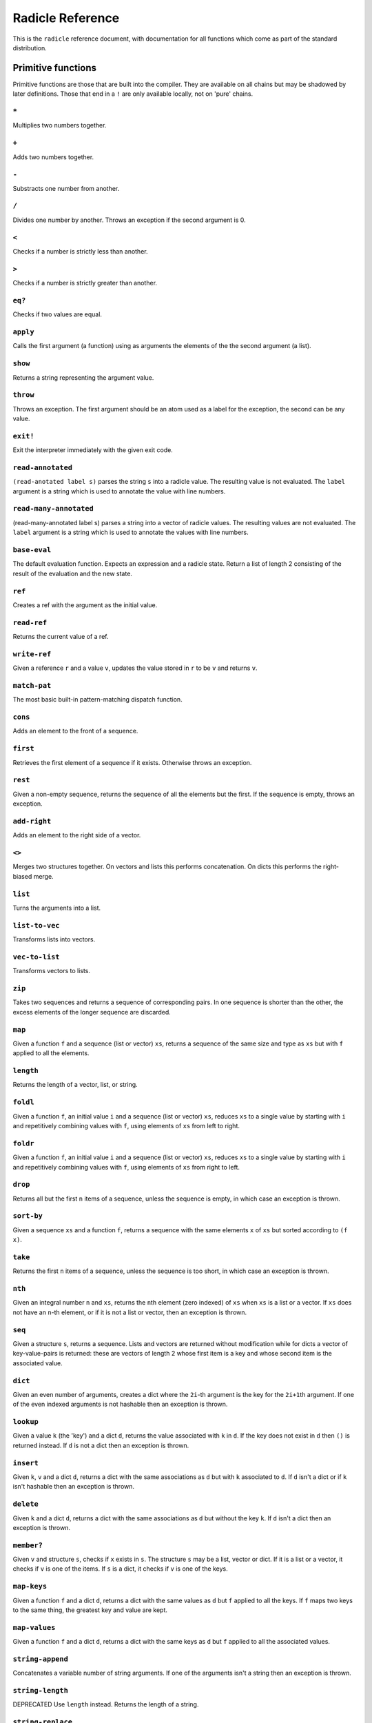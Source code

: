 Radicle Reference
=================

This is the ``radicle`` reference document, with documentation for all
functions which come as part of the standard distribution.

Primitive functions
-------------------

Primitive functions are those that are built into the compiler. They are
available on all chains but may be shadowed by later definitions. Those
that end in a ``!`` are only available locally, not on 'pure' chains.

``*``
~~~~~

Multiplies two numbers together.

``+``
~~~~~

Adds two numbers together.

``-``
~~~~~

Substracts one number from another.

``/``
~~~~~

Divides one number by another. Throws an exception if the second
argument is 0.

``<``
~~~~~

Checks if a number is strictly less than another.

``>``
~~~~~

Checks if a number is strictly greater than another.

``eq?``
~~~~~~~

Checks if two values are equal.

``apply``
~~~~~~~~~

Calls the first argument (a function) using as arguments the elements of
the the second argument (a list).

``show``
~~~~~~~~

Returns a string representing the argument value.

``throw``
~~~~~~~~~

Throws an exception. The first argument should be an atom used as a
label for the exception, the second can be any value.

``exit!``
~~~~~~~~~

Exit the interpreter immediately with the given exit code.

``read-annotated``
~~~~~~~~~~~~~~~~~~

``(read-anotated label s)`` parses the string ``s`` into a radicle
value. The resulting value is not evaluated. The ``label`` argument is a
string which is used to annotate the value with line numbers.

``read-many-annotated``
~~~~~~~~~~~~~~~~~~~~~~~

(read-many-annotated label s) parses a string into a vector of radicle
values. The resulting values are not evaluated. The ``label`` argument
is a string which is used to annotate the values with line numbers.

``base-eval``
~~~~~~~~~~~~~

The default evaluation function. Expects an expression and a radicle
state. Return a list of length 2 consisting of the result of the
evaluation and the new state.

``ref``
~~~~~~~

Creates a ref with the argument as the initial value.

``read-ref``
~~~~~~~~~~~~

Returns the current value of a ref.

``write-ref``
~~~~~~~~~~~~~

Given a reference ``r`` and a value ``v``, updates the value stored in
``r`` to be ``v`` and returns ``v``.

``match-pat``
~~~~~~~~~~~~~

The most basic built-in pattern-matching dispatch function.

``cons``
~~~~~~~~

Adds an element to the front of a sequence.

``first``
~~~~~~~~~

Retrieves the first element of a sequence if it exists. Otherwise throws
an exception.

``rest``
~~~~~~~~

Given a non-empty sequence, returns the sequence of all the elements but
the first. If the sequence is empty, throws an exception.

``add-right``
~~~~~~~~~~~~~

Adds an element to the right side of a vector.

``<>``
~~~~~~

Merges two structures together. On vectors and lists this performs
concatenation. On dicts this performs the right-biased merge.

``list``
~~~~~~~~

Turns the arguments into a list.

``list-to-vec``
~~~~~~~~~~~~~~~

Transforms lists into vectors.

``vec-to-list``
~~~~~~~~~~~~~~~

Transforms vectors to lists.

``zip``
~~~~~~~

Takes two sequences and returns a sequence of corresponding pairs. In
one sequence is shorter than the other, the excess elements of the
longer sequence are discarded.

``map``
~~~~~~~

Given a function ``f`` and a sequence (list or vector) ``xs``, returns a
sequence of the same size and type as ``xs`` but with ``f`` applied to
all the elements.

``length``
~~~~~~~~~~

Returns the length of a vector, list, or string.

``foldl``
~~~~~~~~~

Given a function ``f``, an initial value ``i`` and a sequence (list or
vector) ``xs``, reduces ``xs`` to a single value by starting with ``i``
and repetitively combining values with ``f``, using elements of ``xs``
from left to right.

``foldr``
~~~~~~~~~

Given a function ``f``, an initial value ``i`` and a sequence (list or
vector) ``xs``, reduces ``xs`` to a single value by starting with ``i``
and repetitively combining values with ``f``, using elements of ``xs``
from right to left.

``drop``
~~~~~~~~

Returns all but the first ``n`` items of a sequence, unless the sequence
is empty, in which case an exception is thrown.

``sort-by``
~~~~~~~~~~~

Given a sequence ``xs`` and a function ``f``, returns a sequence with
the same elements ``x`` of ``xs`` but sorted according to ``(f x)``.

``take``
~~~~~~~~

Returns the first ``n`` items of a sequence, unless the sequence is too
short, in which case an exception is thrown.

``nth``
~~~~~~~

Given an integral number ``n`` and ``xs``, returns the ``n``\ th element
(zero indexed) of ``xs`` when ``xs`` is a list or a vector. If ``xs``
does not have an ``n``-th element, or if it is not a list or vector,
then an exception is thrown.

``seq``
~~~~~~~

Given a structure ``s``, returns a sequence. Lists and vectors are
returned without modification while for dicts a vector of
key-value-pairs is returned: these are vectors of length 2 whose first
item is a key and whose second item is the associated value.

``dict``
~~~~~~~~

Given an even number of arguments, creates a dict where the ``2i``-th
argument is the key for the ``2i+1``\ th argument. If one of the even
indexed arguments is not hashable then an exception is thrown.

``lookup``
~~~~~~~~~~

Given a value ``k`` (the 'key') and a dict ``d``, returns the value
associated with ``k`` in ``d``. If the key does not exist in ``d`` then
``()`` is returned instead. If ``d`` is not a dict then an exception is
thrown.

``insert``
~~~~~~~~~~

Given ``k``, ``v`` and a dict ``d``, returns a dict with the same
associations as ``d`` but with ``k`` associated to ``d``. If ``d`` isn't
a dict or if ``k`` isn't hashable then an exception is thrown.

``delete``
~~~~~~~~~~

Given ``k`` and a dict ``d``, returns a dict with the same associations
as ``d`` but without the key ``k``. If ``d`` isn't a dict then an
exception is thrown.

``member?``
~~~~~~~~~~~

Given ``v`` and structure ``s``, checks if ``x`` exists in ``s``. The
structure ``s`` may be a list, vector or dict. If it is a list or a
vector, it checks if ``v`` is one of the items. If ``s`` is a dict, it
checks if ``v`` is one of the keys.

``map-keys``
~~~~~~~~~~~~

Given a function ``f`` and a dict ``d``, returns a dict with the same
values as ``d`` but ``f`` applied to all the keys. If ``f`` maps two
keys to the same thing, the greatest key and value are kept.

``map-values``
~~~~~~~~~~~~~~

Given a function ``f`` and a dict ``d``, returns a dict with the same
keys as ``d`` but ``f`` applied to all the associated values.

``string-append``
~~~~~~~~~~~~~~~~~

Concatenates a variable number of string arguments. If one of the
arguments isn't a string then an exception is thrown.

``string-length``
~~~~~~~~~~~~~~~~~

DEPRECATED Use ``length`` instead. Returns the length of a string.

``string-replace``
~~~~~~~~~~~~~~~~~~

Replace all occurrences of the first argument with the second in the
third.

``foldl-string``
~~~~~~~~~~~~~~~~

A left fold on a string. That is, given a function ``f``, an initial
accumulator value ``init``, and a string ``s``, reduce ``s`` by applying
``f`` to the accumulator and the next character in the string
repeatedly.

``type``
~~~~~~~~

Returns a keyword representing the type of the argument; one of:
``:atom``, ``:keyword``, ``:string``, ``:number``, ``:boolean``,
``:list``, ``:vector``, ``:function``, ``:dict``, ``:ref``.

``atom?``
~~~~~~~~~

Checks if the argument is a atom.

``keyword?``
~~~~~~~~~~~~

Checks if the argument is a keyword.

``boolean?``
~~~~~~~~~~~~

Checks if the argument is a boolean.

``string?``
~~~~~~~~~~~

Checks if the argument is a string.

``number?``
~~~~~~~~~~~

Checks if the argument is a number.

``integral?``
~~~~~~~~~~~~~

Checks if a number is an integer.

``vector?``
~~~~~~~~~~~

Checks if the argument is a vector.

``list?``
~~~~~~~~~

Checks if the argument is a list.

``dict?``
~~~~~~~~~

Checks if the argument is a dict.

``file-module!``
~~~~~~~~~~~~~~~~

Given a file whose code starts with module metadata, creates the module.
That is, the file is evaluated as if the code was wrapped in
``(module ...)``.

``import``
~~~~~~~~~~

Import a module, making all the definitions of that module available in
the current scope. The first argument must be a module to import. Two
optional arguments affect how and which symbols are imported.
``(import m :as 'foo)`` will import all the symbols of ``m`` with the
prefix ``foo/``. ``(import m '[f g])`` will only import ``f`` and ``g``
from ``m``. ``(import m '[f g] :as 'foo')`` will import ``f`` and ``g``
from ``m`` as ``foo/f`` and ``foo/g``. To import definitions with no
qualification at all, use ``(import m :unqualified)``.

``get-current-env``
~~~~~~~~~~~~~~~~~~~

Returns the current radicle state.

``pure-env``
~~~~~~~~~~~~

Returns a pure initial radicle state. This is the state of a radicle
chain before it has processed any inputs.

``set-current-env``
~~~~~~~~~~~~~~~~~~~

Replaces the radicle state with the one provided.

``set-env!``
~~~~~~~~~~~~

Given an atom ``x`` and a value ``v``, sets the value associated to
``x`` in the current environment to be ``v``. Doesn't evaluate ``v``.

``timestamp?``
~~~~~~~~~~~~~~

Returns true if the input is an ISO 8601 formatted CoordinatedUniversal
Time (UTC) timestamp string. If the input isn't a string, an exception
is thrown.

``unix-epoch``
~~~~~~~~~~~~~~

Given an ISO 8601 formatted Coordinated Universal Time (UTC) timestamp,
returns the corresponding Unix epoch time, i.e., the number of seconds
since Jan 01 1970 (UTC).

``now!``
~~~~~~~~

Returns a timestamp for the current Coordinated Universal Time (UTC),
right now, formatted according to ISO 8601.

``to-json``
~~~~~~~~~~~

Returns a JSON formatted string representing the input value.

``uuid!``
~~~~~~~~~

Generates a random UUID.

``uuid?``
~~~~~~~~~

Checks if a string has the format of a UUID.

``default-ecc-curve``
~~~~~~~~~~~~~~~~~~~~~

Returns the default elliptic-curve used for generating cryptographic
keys.

``verify-signature``
~~~~~~~~~~~~~~~~~~~~

Given a public key ``pk``, a signature ``s`` and a message (string)
``m``, checks that ``s`` is a signature of ``m`` for the public key
``pk``.

``public-key?``
~~~~~~~~~~~~~~~

Checks if a value represents a valid public key.

``gen-key-pair!``
~~~~~~~~~~~~~~~~~

Given an elliptic curve, generates a cryptographic key-pair. Use
``default-ecc-curve`` for a default value for the elliptic curve.

``gen-signature!``
~~~~~~~~~~~~~~~~~~

Given a private key and a message (a string), generates a cryptographic
signature for the message.

``get-args!``
~~~~~~~~~~~~~

Returns the list of the command-line arguments the script was called
with

``put-str!``
~~~~~~~~~~~~

Prints a string.

``get-line!``
~~~~~~~~~~~~~

Reads a single line of input and returns it as a string.

``load!``
~~~~~~~~~

Evaluates the contents of a file. Each seperate radicle expression is
``eval``\ uated according to the current definition of ``eval``.

``read-file!``
~~~~~~~~~~~~~~

Reads the contents of a file and returns it as a string.

``read-line-handle!``
~~~~~~~~~~~~~~~~~~~~~

Read a single line from a handle. Returns the string read, or the
keyword ``:eof`` if an EOF is encountered.

``open-file!``
~~~~~~~~~~~~~~

Open file in the specified mode (``:read``, ``:write``, ``:append``,
``:read-write``).

``close-handle!``
~~~~~~~~~~~~~~~~~

Close a handle

``system!``
~~~~~~~~~~~

(system! proc) execute a system process. Returns the dict with the form
``{ :stdin maybe-handle      :stdout maybe-handle      :stderr maybe-handle      :proc prochandle    }``
Where ``maybe-handle`` is either ``[:just handle]`` or ``:nothing``.
Note that this is quite a low-level function; higher-level ones are more
convenient.

``wait-for-process!``
~~~~~~~~~~~~~~~~~~~~~

Block until process terminates.

``write-handle!``
~~~~~~~~~~~~~~~~~

Write a string to the provided handle.

``subscribe-to!``
~~~~~~~~~~~~~~~~~

Expects a dict ``s`` (representing a subscription) and a function ``f``.
The dict ``s`` should have a function ``getter`` at the key ``:getter``.
This function is called repeatedly (with no arguments), its result is
then evaluated and passed to ``f``.

``doc``
~~~~~~~

Returns the documentation string for a variable. To print it instead,
use ``doc!``.

``doc!``
~~~~~~~~

Prints the documentation attached to a value and returns ``()``. To
retrieve the docstring as a value use ``doc`` instead.

``apropos!``
~~~~~~~~~~~~

Prints documentation for all documented variables in scope.

Prelude modules
---------------

These are the modules included in the radicle prelude and the functions
these modules expose.

``prelude/basic``
-----------------

Basic function used for checking equality, determining the type of a
value, etc.

``(or x y)``
~~~~~~~~~~~~

Returns ``x`` if ``x`` is not ``#f``, otherwise returns ``y``

``(some xs)``
~~~~~~~~~~~~~

Checks that there is a least one truthy value in a list.

``(empty-seq? xs)``
~~~~~~~~~~~~~~~~~~~

Returns true if ``xs`` is an empty sequence (either list or vector).

``length``
~~~~~~~~~~

Returns the length of a vector, list, or string.

``(maybe->>= v f)``
~~~~~~~~~~~~~~~~~~~

Monadic bind for the maybe monad.

``(maybe-foldlM f i xs)``
~~~~~~~~~~~~~~~~~~~~~~~~~

Monadic fold over the elements of a sequence ``xs``, associating to the
left (i.e. from left to right) in the maybe monad.

``(elem? x xs)``
~~~~~~~~~~~~~~~~

Returns true if ``x`` is an element of the sequence ``xs``

``head``
~~~~~~~~

Backwards compatible alias for ``first``.

``tail``
~~~~~~~~

Backwards compatible alias for ``rest``.

``(read s)``
~~~~~~~~~~~~

Reads a radicle value from a string.

``(read-many s)``
~~~~~~~~~~~~~~~~~

Reads many radicle values from a string.

``prelude/patterns``
--------------------

Pattern matching is first-class in radicle so new patterns can easily be
defined. These are the most essential.

``(match-pat pat v)``
~~~~~~~~~~~~~~~~~~~~~

The pattern matching dispatch function. This function defines how
patterns are treated in ``match`` expressions. Atoms are treated as
bindings. Numbers, keywords and strings are constant patterns. Dicts of
patterns match dicts whose values at those keys match those patterns.
Vectors of patterns match vectors of the same length, pairing the
patterns and elements by index.

``(_ v)``
~~~~~~~~~

The wildcard pattern.

``(/? p)``
~~~~~~~~~~

Predicate pattern. Takes a predicate function as argument. Values match
against this pattern if the predicate returns a truthy value.

``(/as var pat)``
~~~~~~~~~~~~~~~~~

As pattern. Takes a variable and a sub-pattern. If the subpattern
matches then the whole pattern matches and furthermore the variable is
bound to the matched value.

``(/cons x-pat xs-pat)``
~~~~~~~~~~~~~~~~~~~~~~~~

A pattern for sequences with a head and a tail.

``(/nil v)``
~~~~~~~~~~~~

Empty-sequence pattern. Matches ``[]`` and ``(list)``

``(/just pat)``
~~~~~~~~~~~~~~~

Pattern which matches ``[:just x]``.

``prelude/strings``
-------------------

String manipulation functions.

``(intercalate sep strs)``
~~~~~~~~~~~~~~~~~~~~~~~~~~

Intercalates a string in a list of strings

``(unlines x)``
~~~~~~~~~~~~~~~

Concatenate a list of strings, with newlines in between.

``(unwords x)``
~~~~~~~~~~~~~~~

Concatenate a list of strings, with spaces in between.

``(split-by splitter? xs)``
~~~~~~~~~~~~~~~~~~~~~~~~~~~

Splits a string ``xs`` into a list of strings whenever the function
``splitter?`` returns true for a character.

``(words xs)``
~~~~~~~~~~~~~~

Splits a string ``xs`` into a list of strings by whitespace characters.

``(lines xs)``
~~~~~~~~~~~~~~

Splits a string ``xs`` into a list of strings by linebreaks.

``(map-string f xs)``
~~~~~~~~~~~~~~~~~~~~~

Returns a string consisting of the results of applying ``f`` to each
character of ``xs``. Throws a type error if ``f`` returns something
other than a string

``prelude/dict``
----------------

Functions for manipualting dicts.

``(dict-from-seq xs)``
~~~~~~~~~~~~~~~~~~~~~~

Creates a dictionary from a list of key-value pairs.

``(keys d)``
~~~~~~~~~~~~

Given a dict ``d``, returns a vector of its keys.

``(values d)``
~~~~~~~~~~~~~~

Given a dict ``d``, returns a vector of its values.

``(rekey old-key new-key d)``
~~~~~~~~~~~~~~~~~~~~~~~~~~~~~

Change the key from ``old-key`` to ``new-key`` in a dict ``d``. If
``new-key`` already exists, it is overwritten.

``(modify-map k f d)``
~~~~~~~~~~~~~~~~~~~~~~

Given a key ``k``, a function ``f`` and a dict ``d``, applies the
function to the value associated to that key.

``(delete-many ks d)``
~~~~~~~~~~~~~~~~~~~~~~

Delete several keys ``ks`` from a dict ``d``.

``(lookup-default key default dict)``
~~~~~~~~~~~~~~~~~~~~~~~~~~~~~~~~~~~~~

Like ``lookup`` but returns ``default`` if the key is not in the map.

``(lookup-maybe key dict)``
~~~~~~~~~~~~~~~~~~~~~~~~~~~

Like ``lookup`` but returns ``[:just x]`` if the key is not in the map
and ``:nothing`` otherwise.

``prelude/io``
--------------

Some basic I/O functions.

``(print! x)``
~~~~~~~~~~~~~~

Print a value to the console or stdout.

``(shell! command to-write)``
~~~~~~~~~~~~~~~~~~~~~~~~~~~~~

Executes ``command`` using the shell with ``to-write`` as input. Stdout
and stderr are inherited. WARNING: using ``shell!`` with unsanitized
user input is a security hazard! Example: ``(shell! "ls -Glah" "")``.

``(process! command args to-write)``
~~~~~~~~~~~~~~~~~~~~~~~~~~~~~~~~~~~~

Executes ``command`` using ``execvp`` with ``to-write`` as input. Stdout
and stderr are inherited. See ``man exec`` for more information on
``execvp``. Example: ``(process! "ls" ["-Glah"] "")``.

``(read-line!)``
~~~~~~~~~~~~~~~~

Read a single line of input and interpret it as radicle data.

``(read-file-value! file)``
~~~~~~~~~~~~~~~~~~~~~~~~~~~

Read a single radicle value from a file.

``(read-file-values! file)``
~~~~~~~~~~~~~~~~~~~~~~~~~~~~

Read many radicle values from a file.

``(shell-with-stdout! command to-write)``
~~~~~~~~~~~~~~~~~~~~~~~~~~~~~~~~~~~~~~~~~

Like ``shell!``, but captures the stdout and returns it.

``(shell-no-stdin! command to-write)``
~~~~~~~~~~~~~~~~~~~~~~~~~~~~~~~~~~~~~~

Like ``shell!``, but inherits stdin. WARNING: using ``shell!`` with
unsanitized user input is a security hazard! Example:
``(shell-no-stdin! "ls -Glah")``.

``(process-with-stdout! command args to-write)``
~~~~~~~~~~~~~~~~~~~~~~~~~~~~~~~~~~~~~~~~~~~~~~~~

Like ``process!``, but captures stdout.

``(write-file! filename contents)``
~~~~~~~~~~~~~~~~~~~~~~~~~~~~~~~~~~~

Write ``contents`` to file ``filename``.

``(init-file-dict! file)``
~~~~~~~~~~~~~~~~~~~~~~~~~~

Initiate a file with an empty dict, but only if the file doesn't already
exist.

``(read-file-key! file k)``
~~~~~~~~~~~~~~~~~~~~~~~~~~~

Read a file key. Assumes that the file contents is a serialised dict.

``(write-file-key! file k v)``
~~~~~~~~~~~~~~~~~~~~~~~~~~~~~~

Write a key to a file. Assumes that the file contents is a serialised
dict.

``(ls!)``
~~~~~~~~~

List the contents of the current working directory

``(modify-file! file f)``
~~~~~~~~~~~~~~~~~~~~~~~~~

Modified the value stored in a file according to the function ``f``.

``prelude/bool``
----------------

Functions for dealing with truthiness and #f.

``(not x)``
~~~~~~~~~~~

True if ``x`` is ``#f``, false otherwise.

``(and x y)``
~~~~~~~~~~~~~

Returns ``y`` if ``x`` is not ``#f``, otherwise returns ``x``

``(all xs)``
~~~~~~~~~~~~

Checks that all the items of a list are truthy.

``prelude/exception``
---------------------

Tests for exceptions.

``prelude/list``
----------------

Functions for creating lists. See also ``prelude/seq``.

``nil``
~~~~~~~

The empty list.

``(range from to)``
~~~~~~~~~~~~~~~~~~~

Returns a list with all integers from ``from`` to ``to``, inclusive.

``prelude/seq``
---------------

Functions for manipulating sequences, that is lists and vectors.

``(empty? seq)``
~~~~~~~~~~~~~~~~

True if ``seq`` is empty, false otherwise.

``(seq? x)``
~~~~~~~~~~~~

Returns ``#t`` if ``x`` is a list or a vector.

``(reverse xs)``
~~~~~~~~~~~~~~~~

Returns the reversed sequence ``xs``.

``(filter pred ls)``
~~~~~~~~~~~~~~~~~~~~

Returns ``ls`` with only the elements that satisfy ``pred``.

``(take-while pred ls)``
~~~~~~~~~~~~~~~~~~~~~~~~

Returns all elements of a sequence ``ls`` until one does not satisfy
``pred``

``(starts-with? s prefix)``
~~~~~~~~~~~~~~~~~~~~~~~~~~~

Returns ``#t`` if ``prefix`` is a prefix of the sequence ``s``. Also
works for strings

``(/prefix prefix rest-pat)``
~~~~~~~~~~~~~~~~~~~~~~~~~~~~~

Matches sequences that start with ``prefix`` and bind the rest of that
sequence to ``rest-pat``. Also works for strings.

``prelude/set``
---------------

Sets, built using dicts.

``empty``
~~~~~~~~~

An empty set.

``(insert x s)``
~~~~~~~~~~~~~~~~

Insert a value into a set.

``(delete x s)``
~~~~~~~~~~~~~~~~

Delete a value from a set.

``member?``
~~~~~~~~~~~

Query if a value is an element of a set.

``(to-vec s)``
~~~~~~~~~~~~~~

Convert a set to a vector.

``(from-seq xs)``
~~~~~~~~~~~~~~~~~

Create a set from a sequence.

``(key-set d)``
~~~~~~~~~~~~~~~

The set of keys of a dict.

``(subset? xs ys)``
~~~~~~~~~~~~~~~~~~~

Checks if ``xs`` is a subset of ``ys``.

``prelude/ref``
---------------

Functions for dealing with reference cells.

``(modify-ref r f)``
~~~~~~~~~~~~~~~~~~~~

Modify ``r`` by applying the function ``f``. Returns the new value.

``prelude/lens``
----------------

Functional references.

``(make-lens g s)``
~~~~~~~~~~~~~~~~~~~

Makes a lens out of a getter and a setter.

``(view lens target)``
~~~~~~~~~~~~~~~~~~~~~~

View a value through a lens.

``(set lens new-view target)``
~~~~~~~~~~~~~~~~~~~~~~~~~~~~~~

Set a value though a lens.

``id-lens``
~~~~~~~~~~~

The identity lens.

``(.. lens1 lens2)``
~~~~~~~~~~~~~~~~~~~~

Compose two lenses.

``(... lenses)``
~~~~~~~~~~~~~~~~

Compose multiple lenses.

``(over lens f target)``
~~~~~~~~~~~~~~~~~~~~~~~~

Modify a value through a lens.

``(@ k)``
~~~~~~~~~

Returns a lens targetting keys of dicts.

``(@def k default)``
~~~~~~~~~~~~~~~~~~~~

Returns a lens targetting keys of dicts with a default value for getting
if the key does not exist in the target.

``(@nth n)``
~~~~~~~~~~~~

Lenses into the nth element of a vector

``(view-ref r lens)``
~~~~~~~~~~~~~~~~~~~~~

Like ``view``, but for refs.

``(set-ref r lens v)``
~~~~~~~~~~~~~~~~~~~~~~

Like ``set``, but for refs.

``(over-ref r lens f)``
~~~~~~~~~~~~~~~~~~~~~~~

Like ``over``, but for refs.

``prelude/chain``
-----------------

Functions for simulating remote chains.

``(new-chain url)``
~~~~~~~~~~~~~~~~~~~

Return an empty chain dictionary with the given url.

``(load-chain! url)``
~~~~~~~~~~~~~~~~~~~~~

Takes a ``url``, and fetches the inputs of a remote chain and return a
chain dictionary with the chain state.

``(eval-in-chain expr chain)``
~~~~~~~~~~~~~~~~~~~~~~~~~~~~~~

Evaluates ``expr`` in the ``chain`` and returns a dict with the
``:result`` and the resulting ``:chain``.

``(update-chain-ref! chain-ref)``
~~~~~~~~~~~~~~~~~~~~~~~~~~~~~~~~~

Update ``chain-ref`` containing a chain with the new expressions from
the remote chain

``(eval expr env)``
~~~~~~~~~~~~~~~~~~~

An eval in which one can use ``(:enter-chain url)`` to make the eval
behave as that of a remote chain, and ``:send`` to send all enqueued
expressions.

``(updatable-eval sub-eval)``
~~~~~~~~~~~~~~~~~~~~~~~~~~~~~

Given an evaluation function ``f``, returns a new one which augments
``f`` with a new command ``(update expr)`` which evaluates arbitrary
expression using ``base-eval``.

``(update-chain! chain)``
~~~~~~~~~~~~~~~~~~~~~~~~~

Takes a chain, and returns a new chain updated with the new expressions
from the remote chain

``(eval-fn-app state f arg cb)``
~~~~~~~~~~~~~~~~~~~~~~~~~~~~~~~~

Given a state, a function, an argument and a callback, returns the
result of evaluating the function call on the arg in the given state,
while also calling the callback on the result.

``(send-prelude! chain-id)``
~~~~~~~~~~~~~~~~~~~~~~~~~~~~

Send the pure prelude to a chain.

``(send-code! chain-id filename)``
~~~~~~~~~~~~~~~~~~~~~~~~~~~~~~~~~~

Send code from a file to a remote chain.

``(send! a b)``
~~~~~~~~~~~~~~~

Update a machine with the vector of ``inputs`` to evaluate. Returns an
index that identifies that last input. This index can be passed to
``receive!``

``(receive! a b)``
~~~~~~~~~~~~~~~~~~

Get inputs from a machine. Returns a ``[index inputs]`` pair where
``inputs`` is a vector of expressions and ``index`` is the index of the
last input in ``inputs``. The ``index`` argument is either ``:nothing``
in which case all inputs are fetched or ``[:just i]`` in which case all
inputs following after the index ``i`` are fetched.

``(install-remote-chain-fake)``
~~~~~~~~~~~~~~~~~~~~~~~~~~~~~~~

Install test doubles for the ``send!`` and ``receive!`` primitives that
use a mutable dictionary to store RSMs. Requires
``rad/test/stub-primitives`` to be loaded

``prelude/state-machine``
-------------------------

An eval for running a state-machine with an updatable transition
function.

``prelude/validation``
----------------------

Functions for creating or combining *validators*, which are functions
which return the input unchanged or throw with an error message. These
can be used for checking data before accepting it onto a chain.

``(= x)``
~~~~~~~~~

Given ``x``, returns a validator that checks for equality with ``x``.

``(member xs)``
~~~~~~~~~~~~~~~

Given a structure, returns a validator which checks for membership in
the structure.

``(and vs)``
~~~~~~~~~~~~

Given a sequence of validators ``vs``, returns a new validator which,
given a value, checks if it conforms to all the validators in ``vs``.

``(or vs)``
~~~~~~~~~~~

Given a vector of validators ``vs``, returns a new validator which,
given a value, checks if it conforms to at least one of the ``vs``.

``(type t)``
~~~~~~~~~~~~

Checks that a value has a type. Expects a keyword describing the type,
as returned by the ``type`` function.

``(pred name p)``
~~~~~~~~~~~~~~~~~

Given a description and a predicate, returns a validator that checks if
the predicate is true.

``(integral n)``
~~~~~~~~~~~~~~~~

Validator for whole numbers.

``(optional-key k v)``
~~~~~~~~~~~~~~~~~~~~~~

Given a key ``k`` and a validator ``v``, returns a validator which
checks that the value associated to ``k`` in a dict conforms to ``v``.
If the key is absent, the validator passes.

``(contains k)``
~~~~~~~~~~~~~~~~

Given a value, returns a validator which checks for membership of that
value.

``(contains-all ks)``
~~~~~~~~~~~~~~~~~~~~~

Given a vector of keys, returns a validator which checks that a
structure contains all of them.

``(contains-only ks)``
~~~~~~~~~~~~~~~~~~~~~~

Validator which checks that a dict only contains a subset of a vector of
keys.

``(key k v)``
~~~~~~~~~~~~~

Combines existence and validity of a key in a dict.

``(optional-keys ks)``
~~~~~~~~~~~~~~~~~~~~~~

Given a dict associating keys to validators, returns a validator which
checks that the values associated to those keys in a dict conform to the
corresponding validators.

``(keys d)``
~~~~~~~~~~~~

Given a dict ``d``, returns a validator which checks that a dict
contains all the keys that ``d`` does, and that the associated values a
valid according to the associated validators.

``(every v)``
~~~~~~~~~~~~~

Given a validator, creates a new validator which checks that all the
items in a sequence conform to it.

``(uuid x)``
~~~~~~~~~~~~

Validates UUIDs.

``(signed x)``
~~~~~~~~~~~~~~

Checks that a value is a dict with ``:signature`` and ``:author`` keys,
and that the signature is valid for the rest of the dict for that
author. The rest of the dict is turned into a string according to
``show``.

``(timestamp x)``
~~~~~~~~~~~~~~~~~

A validator which checks if a string is an ISO 8601 formatted
Coordinated Universal Time (UTC) timestamp.

``prelude/util``
----------------

Utility functions. For the moment just a counter.

``(make-counter)``
~~~~~~~~~~~~~~~~~~

Creates a stateful counter. Returns a dict with two keys: the function
at ``:next-will-be`` will return the next number (without incrementing
it), while the function at ``:next`` increments the number and returns
it.